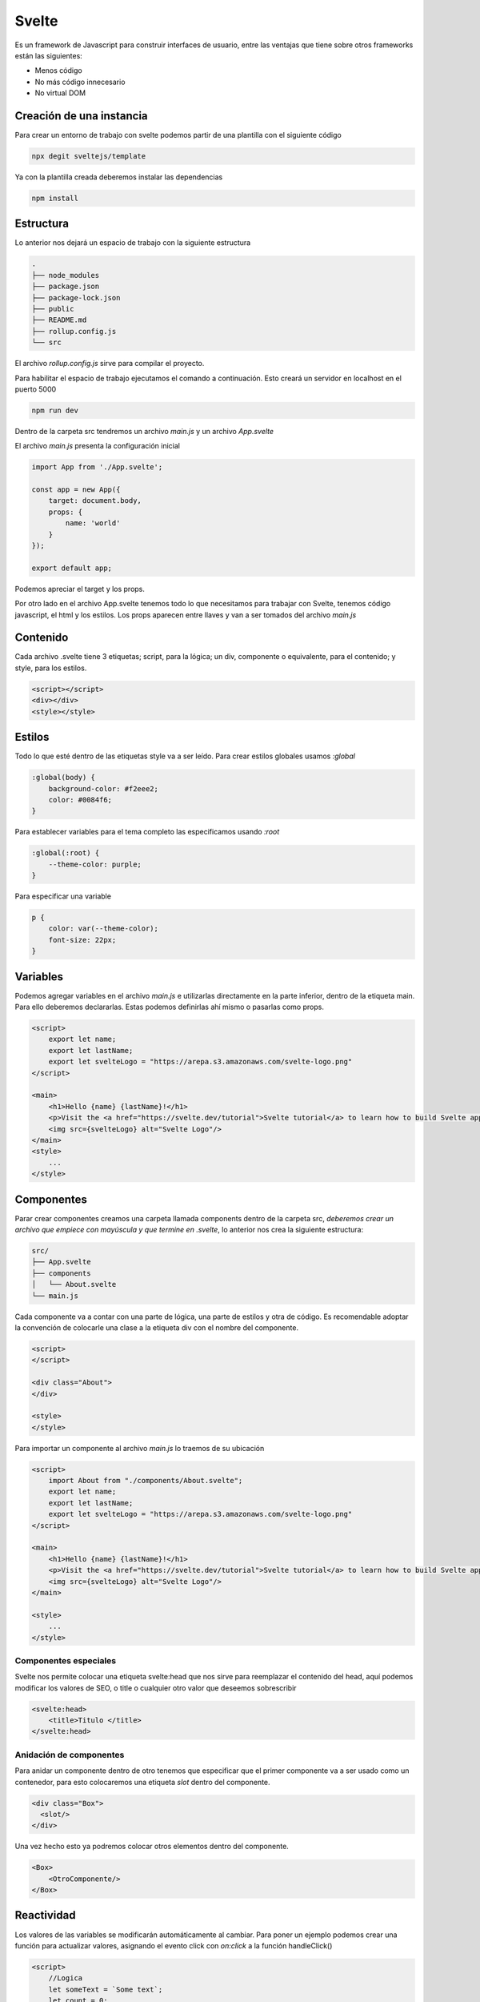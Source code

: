 ======
Svelte
======

Es un framework de Javascript para construir interfaces de usuario,
entre las ventajas que tiene sobre otros frameworks están las
siguientes:

-  Menos código
-  No más código innecesario
-  No virtual DOM

Creación de una instancia
=========================

Para crear un entorno de trabajo con svelte podemos partir de una
plantilla con el siguiente código

.. code:: bash

   npx degit sveltejs/template

Ya con la plantilla creada deberemos instalar las dependencias

.. code:: bash

   npm install

Estructura
==========

Lo anterior nos dejará un espacio de trabajo con la siguiente estructura

.. code:: bash

   .
   ├── node_modules
   ├── package.json
   ├── package-lock.json
   ├── public
   ├── README.md
   ├── rollup.config.js
   └── src

El archivo *rollup.config.js* sirve para compilar el proyecto.

Para habilitar el espacio de trabajo ejecutamos el comando a
continuación. Esto creará un servidor en localhost en el puerto 5000

.. code:: bash

   npm run dev

Dentro de la carpeta src tendremos un archivo *main.js* y un archivo
*App.svelte*

El archivo *main.js* presenta la configuración inicial

.. code:: javascript

   import App from './App.svelte';

   const app = new App({
       target: document.body,
       props: {
           name: 'world'
       }
   });

   export default app;

Podemos apreciar el target y los props.

Por otro lado en el archivo App.svelte tenemos todo lo que necesitamos
para trabajar con Svelte, tenemos código javascript, el html y los
estilos. Los props aparecen entre llaves y van a ser tomados del archivo
*main.js*

Contenido
=========

Cada archivo .svelte tiene 3 etiquetas; script, para la lógica; un div,
componente o equivalente, para el contenido; y style, para los estilos.

.. code:: html

   <script></script>
   <div></div>
   <style></style>

Estilos
=======

Todo lo que esté dentro de las etiquetas style va a ser leído. Para
crear estilos globales usamos *:global*

.. code:: css

   :global(body) {
       background-color: #f2eee2;
       color: #0084f6;
   }

Para establecer variables para el tema completo las especificamos usando
*:root*

.. code:: css

   :global(:root) {
       --theme-color: purple;
   }

Para especificar una variable

.. code:: css

   p {
       color: var(--theme-color);
       font-size: 22px;
   }

Variables
=========

Podemos agregar variables en el archivo *main.js* e utilizarlas
directamente en la parte inferior, dentro de la etiqueta main. Para ello
deberemos declararlas. Estas podemos definirlas ahí mismo o pasarlas
como props.

.. code:: javascript

   <script>
       export let name;
       export let lastName;
       export let svelteLogo = "https://arepa.s3.amazonaws.com/svelte-logo.png"
   </script>

   <main>
       <h1>Hello {name} {lastName}!</h1>
       <p>Visit the <a href="https://svelte.dev/tutorial">Svelte tutorial</a> to learn how to build Svelte apps.</p>
       <img src={svelteLogo} alt="Svelte Logo"/>
   </main>
   <style>
       ...
   </style>

Componentes
===========

Parar crear componentes creamos una carpeta llamada components dentro de
la carpeta src, *deberemos crear un archivo que empiece con mayúscula y
que termine en .svelte*, lo anterior nos crea la siguiente estructura:

.. code:: html

   src/
   ├── App.svelte
   ├── components
   │   └── About.svelte
   └── main.js

Cada componente va a contar con una parte de lógica, una parte de
estilos y otra de código. Es recomendable adoptar la convención de
colocarle una clase a la etiqueta div con el nombre del componente.

.. code:: html

   <script>
   </script>

   <div class="About">
   </div>

   <style>
   </style>

Para importar un componente al archivo *main.js* lo traemos de su
ubicación

.. code:: html

   <script>
       import About from "./components/About.svelte";
       export let name;
       export let lastName;
       export let svelteLogo = "https://arepa.s3.amazonaws.com/svelte-logo.png"
   </script>

   <main>
       <h1>Hello {name} {lastName}!</h1>
       <p>Visit the <a href="https://svelte.dev/tutorial">Svelte tutorial</a> to learn how to build Svelte apps.</p>
       <img src={svelteLogo} alt="Svelte Logo"/>
   </main>

   <style>
       ...
   </style>

Componentes especiales
----------------------

Svelte nos permite colocar una etiqueta svelte:head que nos sirve para
reemplazar el contenido del head, aquí podemos modificar los valores de
SEO, o title o cualquier otro valor que deseemos sobrescribir

.. code:: html

   <svelte:head>
       <title>Titulo </title>
   </svelte:head>

Anidación de componentes
------------------------

Para anidar un componente dentro de otro tenemos que especificar que el
primer componente va a ser usado como un contenedor, para esto
colocaremos una etiqueta *slot* dentro del componente.

.. code:: html

   <div class="Box">
     <slot/>
   </div>

Una vez hecho esto ya podremos colocar otros elementos dentro del
componente.

.. code:: html

   <Box>
       <OtroComponente/>
   </Box>

Reactividad
===========

Los valores de las variables se modificarán automáticamente al cambiar.
Para poner un ejemplo podemos crear una función para actualizar valores,
asignando el evento click con *on:click* a la función handleClick()

.. code:: html

   <script>
       //Logica
       let someText = `Some text`;
       let count = 0;

       function handleClick() {
           count += 1;
       }

       function resetClick() {
           count = 0;
       }
   </script>

   <style>
       p {
          color: var(--theme-color);
       }
   </style>

   <divclass="about">
       <p>{someText}</p>
       <button on:click = {handleClick}>Click {count === 0 ? '' : count }</button>
       {#if count > 0}
       <button on:click = {resetClick}>Reset</button>
       {/if}
   </div>

Modificadores
-------------

También podemos usar eventos de submit para el manejo de formularios.

.. code:: html

   <form on:submit={addComment}>
     <input type="text" class="Comments-input" placeholder="Reply" id="text"/>
     <button type="submit">Post</button>
   </form>

Cada evento tiene una serie de modificadores que podemos usar, para
cambiar la manera en la que se ejecuta el eventos. Los modificadores
disponibles son: preventDefault, stopPropagation, passive, capture,
once, self

.. code:: html

   <form on:submit|preventDefault={addComment}>
     <input type="text" class="Comments-input" placeholder="Reply" id="text"/>
     <button type="submit">Post</button>
   </form>

Pueden tenerse varios modificadores para un mismo evento

.. code:: html

   <button on:click={increment} on:click={track}>Click me!</button>

Props
=====

Los props (propiedades) pueden pasarse a los componentes

.. code:: html

   <Componente propiedad="prop a pasar al componente" />

Mientras que en el componente

.. code:: html

   <script>
   </script>

   <div class="Componente">
       {propiedad}
   </div>

   <style>
   </style>

Podemos especificar valores por defecto

.. code:: html

   <script>
       export let propiedad="valor por defecto"
   </script>

   <div class="Componente">
       {propiedad}
   </div>

   <style>
   </style>

Si una variable tiene el mismo nombre del prop podemos colocar el valor
dentro de llaves

.. code:: html

   <Componente {propiedad1} {propiedad2} {propiedad3} />

Pasar funciones
---------------

También podemos pasar funciones a los componentes

.. code:: html

   <Componente>
       {propiedad}
       on:click={onClickDoSomething}
   </Componente>

Para el componente debemos solo declarar la función en el archivo con
terminación .svelte

.. code:: html

   <script>
       export let propiedad;
   </script>

   <div on:click>
       {propiedad}
   </div>

Condicionales
=============

.. code:: html

   <div class="Component">
       {#if variable}
           <p>{someText}</p>
       {:else}
           <p>{otherVariable}</p>
       {/if}
   </div>

Estructuras de control
======================

.. code:: html

   <div class="Component">

       {#each items as { id, name, qty }, i (id)}
           <li>{i + 1}: {name} x {qty}</li>
       {/each}

       {#each items as item (item.id)}
           <li>{item.name} x {item.qty}</li>
       {/each}

   </div>

Aparte de esto, svelte permite crear un bloque en caso de que el arreglo
recorrido esté vacío, ejemplo:

.. code:: html

   <div class="Component">

       {#each todos as todo}
           <p>{todo.text}</p>
       {:else}
           <p>No tasks today!</p>
       {/each}

   </div>

Promesas
--------

Podemos usar la notación await, then y catch para manejar el estado de
las promesas y mostrar los componentes adecuados

.. code:: html

   {#await promise}
       <!-- promise is pending -->
       <p>waiting for the promise to resolve...</p>
   {:then value}
       <!-- promise was fulfilled -->
       <p>The value is {value}</p>
   {:catch error}
       <!-- promise was rejected -->
       <p>Something went wrong: {error.message}</p>
   {/await}

Eventos del DOM y binding
=========================

Para unir un valor deberemos usar la sintaxis bind:value de la siguiente
manera

.. code:: html

   <script>
       export let name = "World"
   </script>

   <div class="Componente">
       <input type="text" bind:value={name} />
       <p> Hello {name}! </p>
   </div>

Podemos especificar clases condicionales de acuerdo a variables usando
la siguiente sintaxis

.. code:: html

   <div class="clase1" class:clase2={variable}></div>

Ciclo de vida de un componente
==============================

Cada componente tiene un ciclo de vida, el cual inicia cuando el
componente se crea y termina cuando se destruye. Svelte tiene unos hooks
para poder aprovechar los eventos de cada componente, los principales y
más importantes son *onMount, onDestroy, beforeUpdate, afterUpdate*.

-  OnMount: Cuando el componente se renderiza
-  onDestroy: Cuando el componente se destruye
-  beforeUpdate: Antes de que el DOM se actualize
-  afterUpdate: Después de que el DOM se actualiza

.. code:: html

   <script>
       import {onMount} from 'svelte';
       let photos = []

       onMount(async ()=> {
           const response = await fetch('https://jsonplaceholder.typicode.com/photos?_limit=20');
           photos = await response.json();
   })
   </script>

   <div class="Photos">
       {#each photos as photo}
           <figure>
               <img src={photo.thumbnailUrl} alt={photo.title}>
               <figcaption>{photo.title}</figcaption>
           </figure>
       {:else}
           <p>Loading...</p>
       {/each}
   </div>

También podemos usar el :else del each para mostrar un componente de
carga cuando la api no ha devuelto una respuesta. Podemos pasarle el id
del elemento poniéndolo entre parentesis

.. code:: html

   <div class="Photos">
       {#each photos as photo (photo.id)}
           <figure>
               <img src={photo.thumbnailUrl} alt={photo.title}>
               <figcaption>{photo.title}</figcaption>
           </figure>
       {:else}
           <p>Loading...</p>
       {/each}
   </div>

Tick
----

Hay también una función especial llamada tick que puede ser llamada
cuando sea. Retorna una promesa que se resuelve tan pronto como
cualquier cambio pendiente de estado haya sido aplicado al DOM (o
inmediatamente después si no ha habido cambios de estado pendientes)

.. code:: html

   <script>
       import { beforeUpdate, tick } from 'svelte';

       beforeUpdate(async () => {
           await tick();
       });
   </script>

Stores
======

Necesitamos crear un archivo *store.js*, dentro de ese archivo debemos
traer el método *writable*, definiremos el nombre de la variable y le
asignamos un valor, en este caso cero.

.. code:: javascript

   import { writable } from 'svelte/store';

   export const count = writable(0);

Para acceder a ese valor deberemos importarlo desde nuestro store y usar
el prefijo "$" antes del valor de la variable

.. code:: html

   <script>
       import { count } from "../store/store.js";
   </script>

   <button on:Click={handleClick}>
       Click {$count ===0 ? '' : $count}
   </button>

   <style>
   </style>

Cualquier cambio en la variable debe hacerse por medio del método
*update*

.. code:: html

   <script>
       import { count } from "../store/store.js";
       function handleClick(){
           count.update(n=>n+1)
       }    

   </script>

   <button on:Click={handleClick}>
       Click {$count ===0 ? '' : $count}
   </button>

   <style>
   </style>
